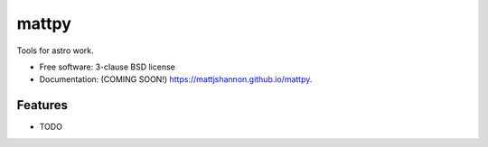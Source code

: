 ===============================
mattpy
===============================

.. image:: https://img.shields.io/travis/mattjshannon/mattpy.svg
        :target: https://travis-ci.org/mattjshannon/mattpy

.. image:: https://img.shields.io/pypi/v/mattpy.svg
        :target: https://pypi.python.org/pypi/mattpy


Tools for astro work.

* Free software: 3-clause BSD license
* Documentation: (COMING SOON!) https://mattjshannon.github.io/mattpy.

Features
--------

* TODO
